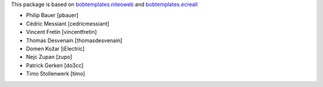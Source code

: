 This package is based on `bobtemplates.niteoweb <https://github.com/niteoweb/bobtemplates.niteoweb>`_ and `bobtemplates.ecreall <https://github.com/cedricmessiant/bobtemplates.ecreall>`_

- Philip Bauer [pbauer]
- Cédric Messiant [cedricmessiant]
- Vincent Fretin [vincentfretin]
- Thomas Desvenain [thomasdesvenain]
- Domen Kožar [iElectric]
- Nejc Zupan [zupo]
- Patrick Gerken [do3cc]
- Timo Stollenwerk [timo]
